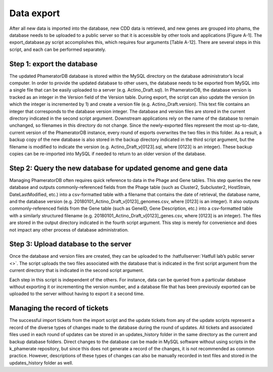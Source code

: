 Data export
===========

After all new data is imported into the database, new CDD data is retrieved, and new genes are grouped into phams, the database needs to be uploaded to a public server so that it is accessible by other tools and applications [Figure A-1]. The export_database.py script accomplishes this, which requires four arguments [Table A-12]. There are several steps in this script, and each can be performed separately.

Step 1: export the database
___________________________

The updated PhameratorDB database is stored within the MySQL directory on the database administrator’s local computer. In order to provide the updated database to other users, the database needs to be exported from MySQL into a single file that can be easily uploaded to a server (e.g. Actino_Draft.sql). In PhameratorDB, the database version is tracked as an integer in the Version field of the Version table. During export, the script can also update the version (in which the integer is incremented by 1) and create a version file (e.g. Actino_Draft.version). This text file contains an integer that corresponds to the database version integer. The database and version files are stored in the current directory indicated in the second script argument. Downstream applications rely on the name of the database to remain unchanged, so filenames in this directory do not change. Since the newly-exported files represent the most up-to-date, current version of the PhameratorDB instance, every round of exports overwrites the two files in this folder. As a result, a backup copy of the new database is also stored in the backup directory indicated in the third script argument, but the filename is modified to indicate the version (e.g. Actino_Draft_v[0123].sql, where [0123] is an integer). These backup copies can be re-imported into MySQL if needed to return to an older version of the database.

Step 2: Query the new database for updated genome and gene data
_______________________________________________________________

Managing PhameratorDB often requires quick reference to data in the Phage and Gene tables. This step queries the new database and outputs commonly-referenced fields from the Phage table (such as Cluster2, Subcluster2, HostStrain, DateLastModified, etc.) into a csv-formatted table with a filename that contains the date of retrieval, the database name, and the database version (e.g. 20180101_Actino_Draft_v[0123]_genomes.csv, where [0123] is an integer). It also outputs commonly-referenced fields from the Gene table (such as GeneID, Gene Description, etc.) into a csv-formatted table with a similarly structured filename (e.g. 20180101_Actino_Draft_v[0123]_genes.csv, where [0123] is an integer). The files are stored in the output directory indicated in the fourth script argument. This step is merely for convenience and does not impact any other process of database administration.

Step 3: Upload database to the server
_____________________________________

Once the database and version files are created, they can be uploaded to the :hatfullserver:`Hatfull lab’s public server <>`. The script uploads the two files associated with the database that is indicated in the first script argument from the current directory that is indicated in the second script argument.

Each step in this script is independent of the others. For instance, data can be queried from a particular database without exporting it or incrementing the version number, and a database file that has been previously exported can be uploaded to the server without having to export it a second time.




Managing the record of tickets
______________________________

The successful import tickets from the import script and the update tickets from any of the update scripts represent a record of the diverse types of changes made to the database during the round of updates. All tickets and associated files used in each round of updates can be stored in an updates_history folder in the same directory as the current and backup database folders. Direct changes to the database can be made in MySQL software without using scripts in the k_phamerate repository, but since this does not generate a record of the changes, it is not recommended as common practice. However, descriptions of these types of changes can also be manually recorded in text files and stored in the updates_history folder as well.
